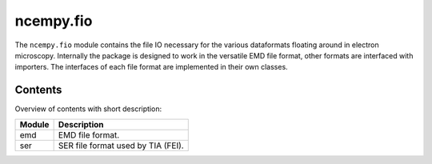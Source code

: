 ncempy.fio
==========

The ``ncempy.fio`` module contains the file IO necessary for the various dataformats floating around in electron microscopy. Internally the package is designed to work in the versatile EMD file format, other formats are interfaced with importers. The interfaces of each file format are implemented in their own classes.

Contents
--------

Overview of contents with short description:

+--------------------+--------------------------------------------------------------------+
| Module             | Description                                                        |
+====================+====================================================================+
| emd                | EMD file format.                                                   |
+--------------------+--------------------------------------------------------------------+
| ser                | SER file format used by TIA (FEI).                                 |
+--------------------+--------------------------------------------------------------------+
